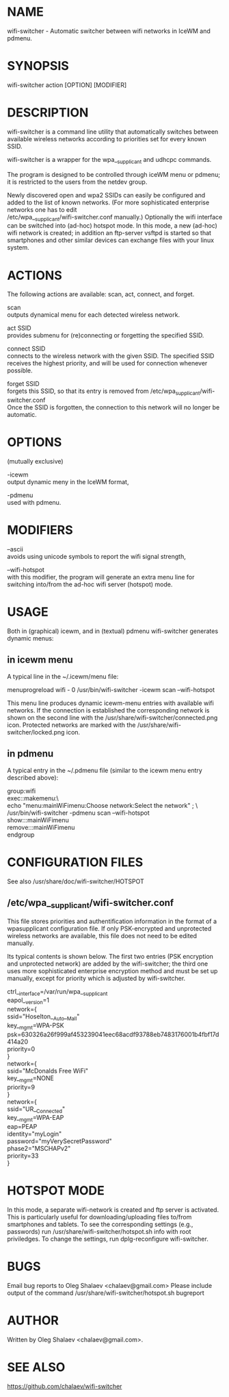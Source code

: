* NAME
  wifi-switcher - Automatic switcher between wifi networks in IceWM and pdmenu.

* SYNOPSIS
  wifi-switcher action [OPTION] [MODIFIER]

* DESCRIPTION
wifi-switcher is a command line utility that automatically switches between
available wireless networks according to priorities set for every known SSID.

wifi-switcher is a wrapper for the wpa__supplicant and udhcpc commands.

The program is designed to be controlled through iceWM menu or pdmenu;
it is restricted to the users from the netdev group.

Newly discovered open and wpa2 SSIDs can easily be configured and added to the
list of known networks.  (For more sophisticated enterprise networks one has to edit\\
/etc/wpa__supplicant/wifi-switcher.conf manually.)  Optionally the wifi
interface can be switched into (ad-hoc) hotspot mode. In this mode, a new (ad-hoc) wifi network is created;
in addition an ftp-server vsftpd is started so that smartphones and other similar devices can exchange files with your linux system.

* ACTIONS
The following actions are available: scan, act, connect, and forget.

scan\\
outputs dynamical menu for each detected wireless network.

act SSID\\
provides submenu for (re)connecting or forgetting the specified SSID.

connect SSID\\
connects to the wireless network with the given SSID. The specified SSID
receives the highest priority, and will be used for connection whenever
possible.

forget SSID\\
forgets this SSID, so that its entry is removed from /etc/wpa_supplicant/wifi-switcher.conf\\
Once the SSID is forgotten, the connection to this network will no longer be automatic.

* OPTIONS
(mutually exclusive)

-icewm\\
output dynamic meny in the IceWM format,

-pdmenu\\
used with pdmenu.

* MODIFIERS
--ascii\\
avoids using unicode symbols to report the wifi signal strength,

--wifi-hotspot\\
with this modifier, the program will generate an extra menu line for switching
into/from the ad-hoc wifi server (hotspot) mode.

* USAGE
Both in (graphical) icewm, and in (textual) pdmenu wifi-switcher generates dynamic menus:
** in icewm menu
A typical line in the ~/.icewm/menu file:

menuprogreload wifi - 0 /usr/bin/wifi-switcher -icewm scan --wifi-hotspot

This menu line produces dynamic icewm-menu entries with available wifi networks.
If the connection is established the corresponding network is shown on the
second line with the /usr/share/wifi-switcher/connected.png icon.  Protected
networks are marked with the /usr/share/wifi-switcher/locked.png icon.
** in pdmenu
A typical entry in the ~/.pdmenu file (similar to the icewm menu entry described above):

group:wifi\\
	exec::makemenu:\ \\
		echo "menu:mainWiFimenu:Choose network:Select the network" ; \ \\
		/usr/bin/wifi-switcher -pdmenu scan --wifi-hotspot\\
	show:::mainWiFimenu\\
	remove:::mainWiFimenu\\
endgroup

* CONFIGURATION FILES
See also /usr/share/doc/wifi-switcher/HOTSPOT
** /etc/wpa__supplicant/wifi-switcher.conf
This file stores priorities and authentification information in the format of a
wpasupplicant configuration file. If only PSK-encrypted and unprotected wireless
networks are available, this file does not need to be edited manually.

Its typical contents is shown below. The first two entries (PSK encryption and
unprotected network) are added by the wifi-switcher; the third one uses more
sophisticated enterprise encryption method and must be set up manually, except
for priority which is adjusted by wifi-switcher.

ctrl__interface=/var/run/wpa__supplicant\\
eapol__version=1\\
network={\\
ssid="Hoselton__Auto__Mall"\\
key__mgmt=WPA-PSK\\
psk=630326a26f999af453239041eec68acdf93788eb7483176001b4fbf17d414a20\\
priority=0\\
}\\
network={\\
ssid="McDonalds Free WiFi"\\
key__mgmt=NONE\\
priority=9\\
}\\
network={\\
ssid="UR__Connected"\\
key__mgmt=WPA-EAP\\
eap=PEAP\\
identity="myLogin"\\
password="myVerySecretPassword"\\
phase2="MSCHAPv2"\\
priority=33\\
}

* HOTSPOT MODE
In this mode, a separate wifi-network is created and ftp server is activated.
This is particularly useful for downloading/uploading files to/from smartphones and
tablets. To see the corresponding settings (e.g., passwords) run
/usr/share/wifi-switcher/hotspot.sh info
with root priviledges. To change the settings, run dplg-reconfigure wifi-switcher.

* BUGS
  Email bug reports to Oleg Shalaev <chalaev@gmail.com>
  Please include output of the command
  /usr/share/wifi-switcher/hotspot.sh bugreport

* AUTHOR
  Written by Oleg Shalaev <chalaev@gmail.com>.
* SEE ALSO
  https://github.com/chalaev/wifi-switcher


